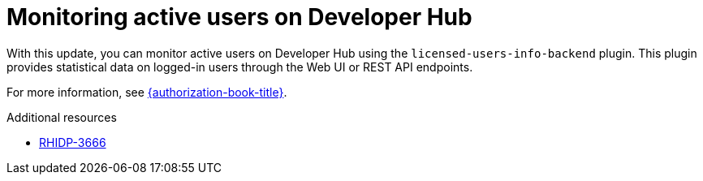 [id="feature-rhidp-3666"]
= Monitoring active users on Developer Hub 

With this update, you can monitor active users on Developer Hub using the `licensed-users-info-backend` plugin. This plugin provides statistical data on logged-in users through the Web UI or REST API endpoints.

For more information, see link:{authorization-book-url}[{authorization-book-title}].

.Additional resources
* link:https://issues.redhat.com/browse/RHIDP-3666[RHIDP-3666]
